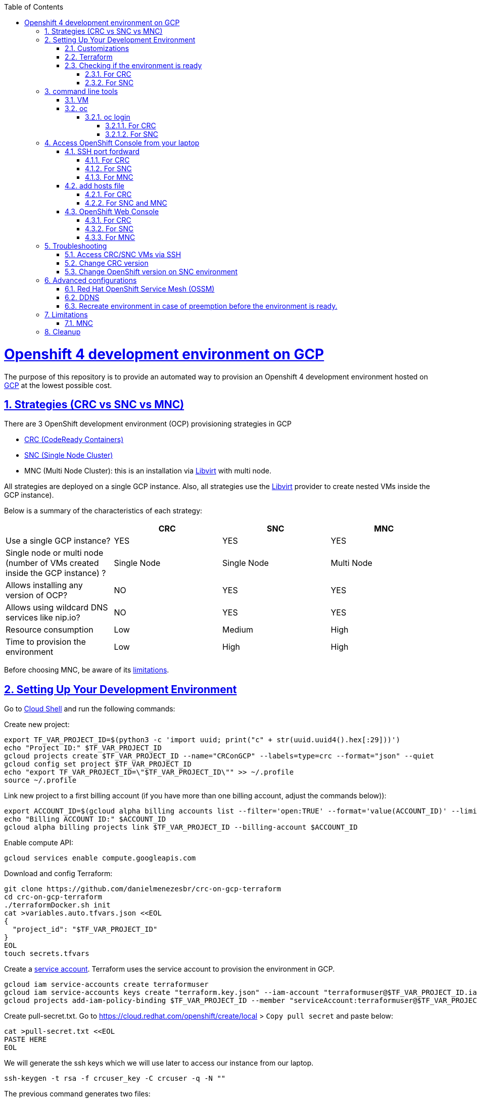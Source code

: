 // vim: set syntax=asciidoc:

// set asciidoc attributes
:toc:       macro
:toclevels: 10
:sectnumlevels: 10
:numbered:  1
:data-uri:  1
:icons:     1
:sectids:   1
:iconsdir: /usr/local/etc/asciidoc/images/icons

// create blank lines, from: http://bit.ly/1PeszRa
:blank: pass:[ +]

:sectlinks: 1
//:sectanchors: 1

ifdef::env-github[]
:tip-caption: :bulb:
:note-caption: :information_source:
:important-caption: :heavy_exclamation_mark:
:caution-caption: :fire:
:warning-caption: :warning:
endif::[]

toc::[]

<<<
:numbered:


<<<

= Openshift 4 development environment on GCP

The purpose of this repository is to provide an
automated way to provision an Openshift 4
development environment hosted
on https://cloud.google.com/[GCP] at the
lowest possible cost.

== Strategies (CRC vs SNC vs MNC)

There are 3 OpenShift development environment (OCP)
provisioning strategies in GCP

* https://developers.redhat.com/products/codeready-containers/overview[CRC (CodeReady Containers)]

* https://github.com/code-ready/snc[SNC (Single Node Cluster)]

* MNC (Multi Node Cluster): this is an installation via
https://github.com/openshift/installer/tree/master/docs/dev/libvirt[Libvirt]
with multi node.

All strategies are deployed on a single GCP instance.
Also, all strategies use the
https://github.com/openshift/installer/tree/master/docs/dev/libvirt[Libvirt]
provider to create nested VMs inside the GCP instance).

Below is a summary of the characteristics of each strategy:

|===
| |CRC |SNC |MNC

|Use a single GCP instance?
|YES
|YES
|YES

|Single node or multi node (number of VMs created inside the GCP instance) ?
|Single Node
|Single Node
|Multi Node

|Allows installing any version of OCP?
|NO
|YES
|YES

|Allows using wildcard DNS services like nip.io?
|NO
|YES
|YES

|Resource consumption
|Low
|Medium
|High

|Time to provision the environment
|Low
|High
|High
|===


Before choosing MNC, be aware of its <<mnc-limitations, limitations>>.


== Setting Up Your Development Environment

Go to https://shell.cloud.google.com/?hl=en_US&show=terminal[Cloud
Shell] and run the following commands:

Create new project:

[source,bash]
----
export TF_VAR_PROJECT_ID=$(python3 -c 'import uuid; print("c" + str(uuid.uuid4().hex[:29]))')
echo "Project ID:" $TF_VAR_PROJECT_ID
gcloud projects create $TF_VAR_PROJECT_ID --name="CRConGCP" --labels=type=crc --format="json" --quiet
gcloud config set project $TF_VAR_PROJECT_ID
echo "export TF_VAR_PROJECT_ID=\"$TF_VAR_PROJECT_ID\"" >> ~/.profile
source ~/.profile
----

Link new project to a first billing account
(if you have more than one billing account, adjust the commands below)):

[source,bash]
----
export ACCOUNT_ID=$(gcloud alpha billing accounts list --filter='open:TRUE' --format='value(ACCOUNT_ID)' --limit=1)
echo "Billing ACCOUNT ID:" $ACCOUNT_ID
gcloud alpha billing projects link $TF_VAR_PROJECT_ID --billing-account $ACCOUNT_ID
----

Enable compute API:

[source,bash]
----
gcloud services enable compute.googleapis.com
----

Download and config Terraform:

[source,bash]
----
git clone https://github.com/danielmenezesbr/crc-on-gcp-terraform
cd crc-on-gcp-terraform
./terraformDocker.sh init
cat >variables.auto.tfvars.json <<EOL
{
  "project_id": "$TF_VAR_PROJECT_ID"
}
EOL
touch secrets.tfvars
----

Create a https://cloud.google.com/iam/docs/service-accounts[service
account]. Terraform uses the service account to provision the
environment in GCP.

[source,bash]
----
gcloud iam service-accounts create terraformuser
gcloud iam service-accounts keys create "terraform.key.json" --iam-account "terraformuser@$TF_VAR_PROJECT_ID.iam.gserviceaccount.com"
gcloud projects add-iam-policy-binding $TF_VAR_PROJECT_ID --member "serviceAccount:terraformuser@$TF_VAR_PROJECT_ID.iam.gserviceaccount.com" --role 'roles/owner'
----

Create pull-secret.txt. Go to
https://cloud.redhat.com/openshift/create/local[https://cloud.redhat.com/openshift/create/local]
> `Copy pull secret` and paste below:

[source,bash]
----
cat >pull-secret.txt <<EOL
PASTE HERE
EOL
----

We will generate the ssh keys which we will use later to access our
instance from our laptop.

[source,bash]
----
ssh-keygen -t rsa -f crcuser_key -C crcuser -q -N ""
----

The previous command generates two files:

* `crcuser_key`: private key which we can use to access the instance
remotely with an ssh client
* `crcuser_key.pub`: public key that will be included in our instance.

=== Customizations

////
TODO:

 - see all var em main.tf and variables.tf
 - IP ephemeral
 - talk about autostart (CRC/SNC)
////

|===
|Parameter |Default |Description

|strategy
|crc
|Strategies:

crc

snc

mnc

|gcp_vm_preemptible
|true
|A preemptible VM is an instance that you can create and run at a much lower price than normal instances. However there are some limitations:

* Compute Engine might stop preemptible instances at any time.

* Compute Engine always stops preemptible instances after they run for 24 hours.

* If the preemptive VM is stopped before the environment <<link-ready, is ready>>, you must <<link-cleanup, reacreate the enviroment>>.

When can you live with these limitations, preemptive VM is a good choice for users who need to reduce spending.

Check the https://cloud.google.com/compute/docs/instances/preemptible[documentation] for more information on preemptive VM.

Set `false` if you want to use a normal VM.

|gcp_vm_type
|n1-standard-8
|n1-standard-8 has 8 vCPUs and 30 GB memory.

If you choose mnc strategy, choose a machine with
more resources like:

`n2-highmem-8` (8 vCPUs and 64 Gib memory)

or

`n1-standard-16` (16 vCPUS and 60 Gib memory)

|gcp_vm_disk_type
|pd-standard
|pd-standard or pd-ssd

|gcp_vm_disk_size
|128
|Disk size (GB). The minimum size is 128GB due to the image
(projects/okd4-280016/global/images/packer-1597358211).
You need to generate a new image (https://blog.kevinlin.info/post/google-compute-engine-reducing-the-size-of-a-persistent-disk)
if you want to reduce the size.

|DDNS
|disabled
| <<link-ddns, DDNS setup>>

|===

Adjust other parameters in `variables.tf` if necessary.

=== Terraform

Provision the environment:

[source,bash]
----
./terraformDocker.sh apply -var-file="secrets.tfvars" -auto-approve
----

Access the instance via SSH:

[source,bash]
----
gcloud compute ssh crc-build-1 --zone=us-central1-a --quiet --project=$TF_VAR_PROJECT_ID
----

[[link-ready]]
=== Checking if the environment is ready

==== For CRC

Wait about 25 minutes for the message "Started the OpenShift cluster"

[source,bash]
----
sudo tail -f /var/log/messages -n +1 | grep runuser
----

[source,bash]
----
...
Apr 17 16:16:51 crc-build-1 runuser[51541]: Started the OpenShift cluster
Apr 17 16:16:51 crc-build-1 runuser[51541]: To access the cluster, first set up your environment by following the instructions returned by executing 'crc oc-env'.
Apr 17 16:16:51 crc-build-1 runuser[51541]: Then you can access your cluster by running 'oc login -u developer -p developer https://api.crc.testing:6443'.
Apr 17 16:16:51 crc-build-1 runuser[51541]: To login as a cluster admin, run 'oc login -u kubeadmin -p ABCD-EFG-hLQZX-VI9Kg https://api.crc.testing:6443'.
Apr 17 16:16:51 crc-build-1 runuser[51541]: You can also run 'crc console' and use the above credentials to access the OpenShift web console.
Apr 17 16:16:51 crc-build-1 runuser[51541]: The console will open in your default browser.
----

At this point your CRC environment is ready!

When the machine is rebooted, CRC will be automatically started.
You can use the same command described in this section to track
CRC startup when the machine is rebooted.

==== For SNC

The SNC installation is a long process.
It can take up to 2h.

First,
[source,bash]
----
sudo journalctl -u google-startup-scripts.service -f
----

At the end of the log `failed = 0` indicates SNC dependencies
have been successfully installed.

[source,bash]
----
...
May 26 01:52:01 crc-build-1 GCEMetadataScripts[1226]: 2021/05/26 01:52:01 GCEMetadataScripts: startup-script: PLAY RECAP *********************************************************************
May 26 01:52:01 crc-build-1 GCEMetadataScripts[1226]: 2021/05/26 01:52:01 GCEMetadataScripts: startup-script: localhost                  : ok=19   changed=17   unreachable=0    failed=0    skipped=15   rescued=0    ignored=0
May 26 01:52:01 crc-build-1 GCEMetadataScripts[1226]: 2021/05/26 01:52:01 GCEMetadataScripts: startup-script:
May 26 01:52:01 crc-build-1 GCEMetadataScripts[1226]: 2021/05/26 01:52:01 GCEMetadataScripts: startup-script exit status 0
May 26 01:52:01 crc-build-1 GCEMetadataScripts[1226]: 2021/05/26 01:52:01 GCEMetadataScripts: Finished running startup scripts.
May 26 01:52:01 crc-build-1 systemd[1]: google-startup-scripts.service: Succeeded.
May 26 01:52:01 crc-build-1 systemd[1]: Started Google Compute Engine Startup Scripts
----

You can monitor the progress of the installation with `/home/crcuser/snc/install.out`.

[source,bash]
----
sudo tail -f /home/crcuser/snc/install.out
----

[source,bash]
----
...
+ oc get pod --no-headers --all-namespaces
+ grep -v Running
+ grep -v Completed
+ retry ./openshift-clients/linux/oc delete pod --field-selector=status.phase==Succeeded --all-namespaces
+ local retries=10
+ local count=0
+ ./openshift-clients/linux/oc delete pod --field-selector=status.phase==Succeeded --all-namespaces
pod "installer-2-crc-2mx9v-master-0" deleted
pod "installer-3-crc-2mx9v-master-0" deleted
pod "revision-pruner-2-crc-2mx9v-master-0" deleted
pod "revision-pruner-3-crc-2mx9v-master-0" deleted
pod "installer-8-crc-2mx9v-master-0" deleted
pod "installer-9-crc-2mx9v-master-0" deleted
pod "revision-pruner-7-crc-2mx9v-master-0" deleted
pod "revision-pruner-8-crc-2mx9v-master-0" deleted
pod "revision-pruner-9-crc-2mx9v-master-0" deleted
pod "revision-pruner-11-crc-2mx9v-master-0" deleted
pod "revision-pruner-9-crc-2mx9v-master-0" deleted
+ return 0 <1>
+ jobs=($(jobs -p))
++ jobs -p
+ '[' -n 56811 ']'
+ (( 5 ))
+ kill 56811
./snc.sh: line 1: kill: (56811) - No such process
+ true
----
<1> `+ return 0` indicates SNC is ready.

When the machine is rebooted, SNC will be automatically started.

== command line tools

=== VM

The `crcuser` operating system user runs CRC / SNC. The password for `crcuser`
is `password`.

After accessing the VM via gcloud/SSH, change to the `crcuser`
user if you want to run `crc` or
https://docs.openshift.com/container-platform/4.6/cli_reference/openshift_cli/getting-started-cli.html[`oc`].
For example:

[source,bash]
----
su - crcuser
----

=== oc

===== oc login

====== For CRC

It is not necessary to do "oc login" because
`KUBECONFIG` is already configured for `crcuser`.

`crc` command line is available for `crcuser` too:

[source,bash]
----
crc status
----

[source,bash]
----
CRC VM:          Running
OpenShift:       Starting (v4.6.15)
Disk Usage:      13.16GB of 32.72GB (Inside the CRC VM)
Cache Usage:     14.31GB
Cache Directory: /home/crcuser/.crc/cache
----

====== For SNC

It is not necessary to do "oc login" because
`KUBECONFIG` is already configured for `crcuser`.

[source,bash]
----
oc get nodes
----

[source,bash]
----
NAME                 STATUS   ROLES           AGE   VERSION
crc-2mx9v-master-0   Ready    master,worker   25h   v1.19.0+f173eb4
----

Show kubeadmin password:

[source,bash]
----
cat /home/crcuser/snc/crc-tmp-install-data/auth/kubeadmin-password
----

== Access OpenShift Console from your laptop

=== SSH port fordward

After installing the https://cloud.google.com/sdk/docs/install[Google
Cloud SDK (gcloud)] on your laptop, execute the commands in order to
forward the local ports 80 and 443 to the IP which OpenShift Enviroment
meets the requests.

[NOTE]
====
Tip for Windows users: use a shell bash like "Git Bash" to execute the
previous commands. Also, install Python 3.9 manually and set
CLOUDSDK_PYTHON after opening Git Bash:

[source,bash]
----
export CLOUDSDK_PYTHON='/c/Python39/python.exe'
----
====

[source,bash]
----
gcloud auth login
----

[source,bash]
----
export TF_VAR_PROJECT_ID=$(gcloud projects list --filter='name:CRConGCP' --format='value(project_id)' --limit=1)
----

==== For CRC

[source,bash]
----
gcloud beta compute ssh --zone "us-central1-a" "crc-build-1" --project $TF_VAR_PROJECT_ID -- -L 80:192.168.130.11:80 -L 443:192.168.130.11:443 -N
----

==== For SNC

[source,bash]
----
gcloud beta compute ssh --zone "us-central1-a" "crc-build-1" --project $TF_VAR_PROJECT_ID -- -L 80:192.168.126.11:80 -L 443:192.168.126.11:443 -N
----

==== For MNC

[source,bash]
----
gcloud beta compute ssh --zone "us-central1-a" "crc-build-1" --project $TF_VAR_PROJECT_ID -- -L 80:192.168.126.51:80 -L 443:192.168.126.51:443 -N
----

=== add hosts file

==== For CRC

Add at least the following information to the hosts file:

[source,bash]
----
127.0.0.1 api.crc.testing
127.0.0.1 oauth-openshift.apps-crc.testing
127.0.0.1 console-openshift-console.apps-crc.testing
127.0.0.1 default-route-openshift-image-registry.apps-crc.testing
----

Whenever you create a route on the OCP and you want to access from your
laptop, appropriately change the hosts file.

TODO: talk about dnsmasq

==== For SNC and MNC

SNC configuration uses subdomain 127.0.0.1.nip.io. This means that when
accessing the instance remotely there is no need to change the hosts
file as * .127.0.0.1.nip.io will be resolved to 127.0.0.1

=== OpenShift Web Console

==== For CRC

https://console-openshift-console.apps-crc.testing/[https://console-openshift-console.apps-crc.testing/]

==== For SNC

https://console-openshift-console.apps-crc.127.0.0.1.nip.io/[https://console-openshift-console.apps-crc.127.0.0.1.nip.io/]

==== For MNC

https://console-openshift-console.apps.127.0.0.1.nip.io/[https://console-openshift-console.apps.127.0.0.1.nip.io/]

== Troubleshooting

=== Access CRC/SNC VMs via SSH

[source,bash]
----
su - crcuser #Password: password
ssh master
----

In the SNC environment the bootstrap machine will be created
temporarily during cluster configuration.

[source,bash]
----
ssh bootstrap
----

=== Change CRC version

By default this project configures and installs `CRC 1.22` (OCP 4.6.15).
Although this project was only tested on CRC 1.22,
it should probably work on other versions.

You can change the CRC version in the `provision.yml` file.

=== Change OpenShift version on SNC environment

By default this project configures and installs OCP 4.6.18.
Although this project was only tested on OCP 4.6.18,
it should probably work on other versions.

You can change the CRC version in the `provision.yml` file.

If you are trying to install a version other than 4.6.x,
be sure to change the `branch` and `OPENSHIFT_VERSION`
in the following snippet from `provision.yml`:

[source,bash]
----
...
git clone --branch 4.6 https://github.com/code-ready/snc /home/crcuser/snc
...
export OPENSHIFT_VERSION="4.6.18"
...
----



== Advanced configurations

=== Red Hat OpenShift Service Mesh (OSSM)

To install OSSM, using the MNC strategy,
requires a gcp instance with more processors,
for example n1-standard-16.
It is possible to install OSSM on smaller
instances when using CRC or SNC.

When environment <<link-ready,is ready>>,
you can use a script (It only works on OCP 4.6)
to install OSSM on OCP 4.6:

[source,bash]
----
su - crcuser #Password: password
git clone https://github.com/danielmenezesbr/crc-on-gcp-terraform
cd crc-on-gcp-terraform
./servicemesh-install-OCPv46.sh
----

In case of any network failure during OSSM installation,
usually re-running the script solves the problem.


[[link-ddns]]

=== DDNS

The current configuration uses an ephemeral IP in the GCP instance. This
means that when the machine is initialized, a new IP can be assigned.

Instead of working with IP, it is more practical to use a DNS. To do
this, we can optionally configure a free DDNS (Dynamic DNS) service, for
example, https://www.duckdns.org/[https://www.duckdns.org/]

After creating an account and a subdomain in https://www.duckdns.org/[duckdns],
set the following variables in `variable.tf`:

* ddns_enabled (value true)
* ddns_hostname (e.g myopenshift.duckdns.org )

Sensitive variables must be set in `secrets.tfvars`:

* ddns_login
* ddns_password (leave blank for duckdns.org)

[source,bash]
----
cat >secrets.tfvars <<EOL
ddns_login = "YOUR_TOKEN"
ddns_password = ""   #leave blank for duckdns.org
EOL
----

The `ddns service` runs during operating system startup.
The following command shows the DDNS service log.

[source,bash]
----
sudo journalctl -u ddns.service
----

[source,bash]
----
-- Logs begin at Wed 2021-07-07 19:59:35 UTC, end at Wed 2021-07-07 20:24:36 UTC. --
Jul 07 20:05:08 crc-build-1 systemd[1]: Started DDNS.
Jul 07 20:05:08 crc-build-1 podman[5443]: Trying to pull docker.io/troglobit/inadyn:latest...
Jul 07 20:05:09 crc-build-1 podman[5443]: Getting image source signatures
Jul 07 20:05:10 crc-build-1 podman[5443]: Copying blob sha256:e8edeaf8013a6d59edaf786abe7db1d2e84c57007cee30494cd32d85c309>
Jul 07 20:05:10 crc-build-1 podman[5443]: Copying blob sha256:540db60ca9383eac9e418f78490994d0af424aab7bf6d0e47ac8ed4e2e9b>
Jul 07 20:05:10 crc-build-1 podman[5443]: Copying blob sha256:50d5a522733190b7abb2494c60511de7aa5c32a4e4ea725b2e24ced651de>
Jul 07 20:05:10 crc-build-1 podman[5443]: Copying blob sha256:7b6d4b69e20057c1e0fc615e179d9493adf3c3fc572faa9c90ddb45a2656>
Jul 07 20:05:10 crc-build-1 podman[5443]: Copying config sha256:66ea1a5539de606e965afd0a14d39d60f29cf984104b0512cdeccf2d9d>
Jul 07 20:05:10 crc-build-1 podman[5443]: Writing manifest to image destination
Jul 07 20:05:10 crc-build-1 podman[5443]: Storing signatures
Jul 07 20:05:11 crc-build-1 podman[5443]: inadyn[1]: In-a-dyn version 2.8.1 -- Dynamic DNS update client.
Jul 07 20:05:11 crc-build-1 podman[5443]: inadyn[1]: Guessing DDNS plugin 'default@duckdns.org' from 'duckdns.org'
Jul 07 20:05:12 crc-build-1 podman[5443]: inadyn[1]: Update forced for alias myopenshift.duckdns.org, new IP# 34.133.129.97
Jul 07 20:05:12 crc-build-1 podman[5443]: inadyn[1]: Updating cache for myopenshift.duckdns.org
----



[[link-reecreate]]
=== Recreate environment in case of preemption before the environment is ready.

Recreate environment in case of preemption before the environment <<link-ready,is ready>>.

[source,bash]
----
./terraformDocker.sh destroy -auto-approve
./terraformDocker.sh -var-file="secrets.tfvars" -auto-approve
----


== Limitations

[[mnc-limitations]]
=== MNC

Certificate renewal as described in this
https://github.com/redhat-cop/openshift-lab-origin/blob/master/OpenShift4/Stopping_and_Resuming_OCP4_Clusters.adoc[link]
did https://github.com/danielmenezesbr/crc-on-gcp-terraform/blob/master/tools.sh[not work on MNC].
 Therefore, when the machine is restarted
the status of the nodes will be `NotReady`. In other words, MNC
cluster is functional even before restarting the GCP instance.
If you know how to fix it, please create a PR.

[[link-cleanup]]
== Cleanup

Go to https://shell.cloud.google.com/?hl=en_US&show=terminal[Cloud
Shell] and run the following commands:

[source,bash]
----
cd ~/crc-on-gcp-terraform/
./terraformDocker.sh destroy -auto-approve
gcloud projects delete $TF_VAR_PROJECT_ID --quiet
rm ~/crc-on-gcp-terraform/ -Rf
----
